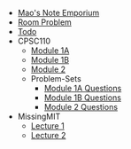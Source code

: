 #+TITLE: 

- [[file:index.org][Mao's Note Emporium]]
- [[file:room.org][Room Problem]]
- [[file:todo.org][Todo]]
- CPSC110
  - [[file:CPSC110/Module-1A.org][Module 1A]]
  - [[file:CPSC110/Module-1B.org][Module 1B]]
  - [[file:CPSC110/Module-2.org][Module 2]]
  - Problem-Sets
    - [[file:CPSC110/Problem-Sets/Module-1A-Questions.org][Module 1A Questions]]
    - [[file:CPSC110/Problem-Sets/Module-1B-Questions.org][Module 1B Questions]]
    - [[file:CPSC110/Problem-Sets/Module-2-Questions.org][Module 2 Questions]]
- MissingMIT
  - [[file:MissingMIT/lecture-1.org][Lecture 1]]
  - [[file:MissingMIT/lecture-2.org][Lecture 2]]
